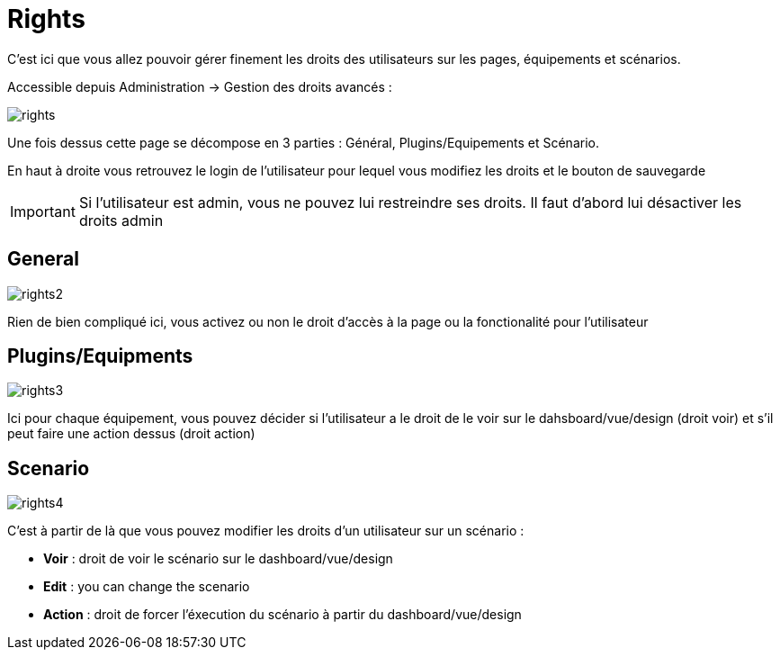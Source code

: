 = Rights

C'est ici que vous allez pouvoir gérer finement les droits des utilisateurs sur les pages, équipements et scénarios.

Accessible depuis Administration -> Gestion des droits avancés :

image::../images/rights.png[]

Une fois dessus cette page se décompose en 3 parties : Général, Plugins/Equipements et Scénario.

En haut à droite vous retrouvez le login de l'utilisateur pour lequel vous modifiez les droits et le bouton de sauvegarde

[IMPORTANT]
Si l'utilisateur est admin, vous ne pouvez lui restreindre ses droits. Il faut d'abord lui désactiver les droits admin

== General

image::../images/rights2.png[]

Rien de bien compliqué ici, vous activez ou non le droit d'accès à la page ou la fonctionalité pour l'utilisateur

== Plugins/Equipments

image::../images/rights3.png[]

Ici pour chaque équipement, vous pouvez décider si l'utilisateur a le droit de le voir sur le dahsboard/vue/design (droit voir) et s'il peut faire une action dessus (droit action)

== Scenario

image::../images/rights4.png[]

C'est à partir de là que vous pouvez modifier les droits d'un utilisateur sur un scénario : 

* *Voir* : droit de voir le scénario sur le dashboard/vue/design
* *Edit* : you can change the scenario
* *Action* : droit de forcer l'éxecution du scénario à partir du dashboard/vue/design